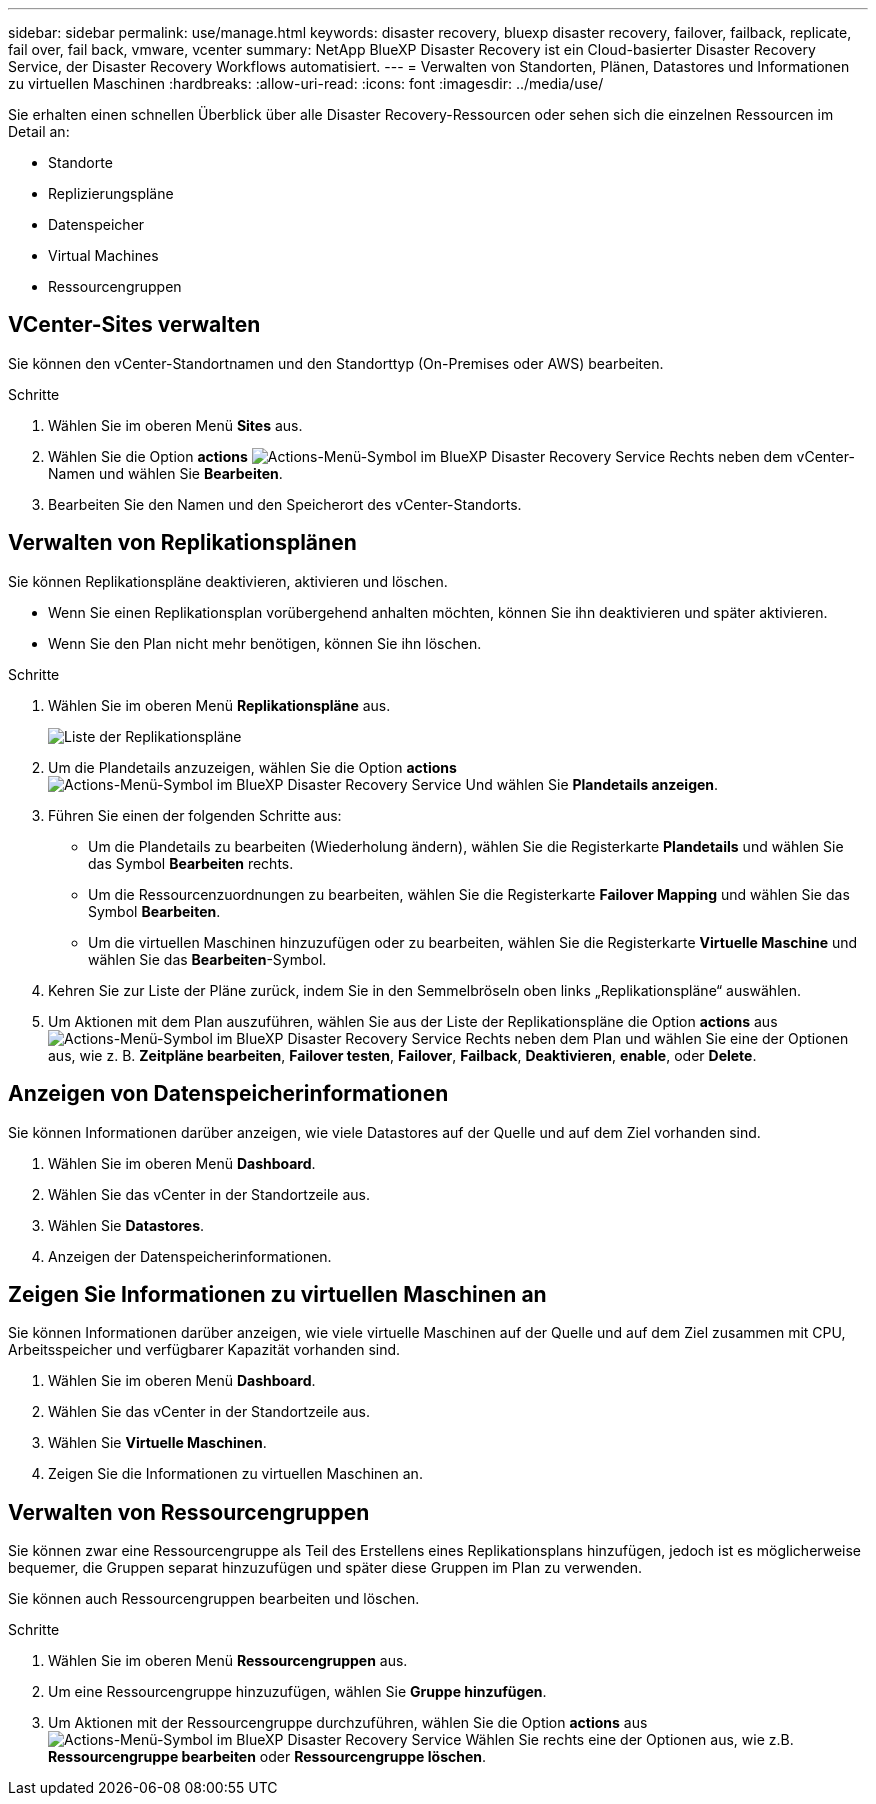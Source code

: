 ---
sidebar: sidebar 
permalink: use/manage.html 
keywords: disaster recovery, bluexp disaster recovery, failover, failback, replicate, fail over, fail back, vmware, vcenter 
summary: NetApp BlueXP Disaster Recovery ist ein Cloud-basierter Disaster Recovery Service, der Disaster Recovery Workflows automatisiert. 
---
= Verwalten von Standorten, Plänen, Datastores und Informationen zu virtuellen Maschinen
:hardbreaks:
:allow-uri-read: 
:icons: font
:imagesdir: ../media/use/


[role="lead"]
Sie erhalten einen schnellen Überblick über alle Disaster Recovery-Ressourcen oder sehen sich die einzelnen Ressourcen im Detail an:

* Standorte
* Replizierungspläne
* Datenspeicher
* Virtual Machines
* Ressourcengruppen




== VCenter-Sites verwalten

Sie können den vCenter-Standortnamen und den Standorttyp (On-Premises oder AWS) bearbeiten.

.Schritte
. Wählen Sie im oberen Menü *Sites* aus.
. Wählen Sie die Option *actions* image:../use/icon-vertical-dots.png["Actions-Menü-Symbol im BlueXP Disaster Recovery Service"]  Rechts neben dem vCenter-Namen und wählen Sie *Bearbeiten*.
. Bearbeiten Sie den Namen und den Speicherort des vCenter-Standorts.




== Verwalten von Replikationsplänen

Sie können Replikationspläne deaktivieren, aktivieren und löschen.

* Wenn Sie einen Replikationsplan vorübergehend anhalten möchten, können Sie ihn deaktivieren und später aktivieren.
* Wenn Sie den Plan nicht mehr benötigen, können Sie ihn löschen.


.Schritte
. Wählen Sie im oberen Menü *Replikationspläne* aus.
+
image:../use/dr-plan-list2.png["Liste der Replikationspläne"]

. Um die Plandetails anzuzeigen, wählen Sie die Option *actions* image:../use/icon-horizontal-dots.png["Actions-Menü-Symbol im BlueXP Disaster Recovery Service"] Und wählen Sie *Plandetails anzeigen*.
. Führen Sie einen der folgenden Schritte aus:
+
** Um die Plandetails zu bearbeiten (Wiederholung ändern), wählen Sie die Registerkarte *Plandetails* und wählen Sie das Symbol *Bearbeiten* rechts.
** Um die Ressourcenzuordnungen zu bearbeiten, wählen Sie die Registerkarte *Failover Mapping* und wählen Sie das Symbol *Bearbeiten*.
** Um die virtuellen Maschinen hinzuzufügen oder zu bearbeiten, wählen Sie die Registerkarte *Virtuelle Maschine* und wählen Sie das *Bearbeiten*-Symbol.


. Kehren Sie zur Liste der Pläne zurück, indem Sie in den Semmelbröseln oben links „Replikationspläne“ auswählen.
. Um Aktionen mit dem Plan auszuführen, wählen Sie aus der Liste der Replikationspläne die Option *actions* aus image:../use/icon-horizontal-dots.png["Actions-Menü-Symbol im BlueXP Disaster Recovery Service"]  Rechts neben dem Plan und wählen Sie eine der Optionen aus, wie z. B. *Zeitpläne bearbeiten*, *Failover testen*, *Failover*, *Failback*, *Deaktivieren*, *enable*, oder *Delete*.




== Anzeigen von Datenspeicherinformationen

Sie können Informationen darüber anzeigen, wie viele Datastores auf der Quelle und auf dem Ziel vorhanden sind.

. Wählen Sie im oberen Menü *Dashboard*.
. Wählen Sie das vCenter in der Standortzeile aus.
. Wählen Sie *Datastores*.
. Anzeigen der Datenspeicherinformationen.




== Zeigen Sie Informationen zu virtuellen Maschinen an

Sie können Informationen darüber anzeigen, wie viele virtuelle Maschinen auf der Quelle und auf dem Ziel zusammen mit CPU, Arbeitsspeicher und verfügbarer Kapazität vorhanden sind.

. Wählen Sie im oberen Menü *Dashboard*.
. Wählen Sie das vCenter in der Standortzeile aus.
. Wählen Sie *Virtuelle Maschinen*.
. Zeigen Sie die Informationen zu virtuellen Maschinen an.




== Verwalten von Ressourcengruppen

Sie können zwar eine Ressourcengruppe als Teil des Erstellens eines Replikationsplans hinzufügen, jedoch ist es möglicherweise bequemer, die Gruppen separat hinzuzufügen und später diese Gruppen im Plan zu verwenden.

Sie können auch Ressourcengruppen bearbeiten und löschen.

.Schritte
. Wählen Sie im oberen Menü *Ressourcengruppen* aus.
. Um eine Ressourcengruppe hinzuzufügen, wählen Sie *Gruppe hinzufügen*.
. Um Aktionen mit der Ressourcengruppe durchzuführen, wählen Sie die Option *actions* aus image:../use/icon-horizontal-dots.png["Actions-Menü-Symbol im BlueXP Disaster Recovery Service"]  Wählen Sie rechts eine der Optionen aus, wie z.B. *Ressourcengruppe bearbeiten* oder *Ressourcengruppe löschen*.

